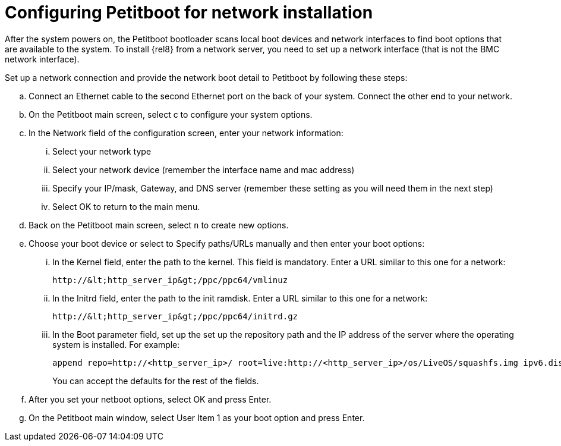 [id="configuring-petitboot-for-network-installation_{context}"]
= Configuring Petitboot for network installation

After the system powers on, the Petitboot bootloader scans local boot devices and network interfaces to find boot options that are available to the system. To install {rel8} from a network server, you need to set up a network interface (that is not the BMC network interface).

Set up a network connection and provide the network boot detail to Petitboot by following these steps:

.. Connect an Ethernet cable to the second Ethernet port on the back of your system. Connect the other end to your network.

.. On the Petitboot main screen, select c to configure your system options.

.. In the Network field of the configuration screen, enter your network information:

... Select your network type

... Select your network device (remember the interface name and mac address)

... Specify your IP/mask, Gateway, and DNS server (remember these setting as you will need them in the next step)

... Select OK to return to the main menu.

.. Back on the Petitboot main screen, select `n` to create new options.

.. Choose your boot device or select to Specify paths/URLs manually and then enter your boot options:

... In the Kernel field, enter the path to the kernel. This field is mandatory. Enter a URL similar to this one for a network:
+
[literal,subs="+quotes,verbatim"]
....
http://&lt;http_server_ip&gt;/ppc/ppc64/vmlinuz
....

... In the Initrd field, enter the path to the init ramdisk. Enter a URL similar to this one for a network:
+
[literal,subs="+quotes,verbatim"]
....
http://&lt;http_server_ip&gt;/ppc/ppc64/initrd.gz
....

... In the Boot parameter field, set up the set up the repository path and the IP address of the server where the operating system is installed. For example:
+
[subs="quotes, macros, attributes"]
----
append repo=http://&lt;http_server_ip&gt;/ root=live:http://&lt;http_server_ip&gt;/os/LiveOS/squashfs.img ipv6.disable=1 ifname=&lt;ethernet_interface_name&gt;:&lt;mac_addr&gt; ip=&lt;os ip&gt;::&lt;gateway&gt;:&lt;2 digit mask&gt;:&lt;hostname&gt;:&lt;ethernet_interface_name&gt;:none nameserver=&lt;anem_server&gt; inst.text
----
+
You can accept the defaults for the rest of the fields.

.. After you set your netboot options, select OK and press Enter.

.. On the Petitboot main window, select User Item 1 as your boot option and press Enter.
